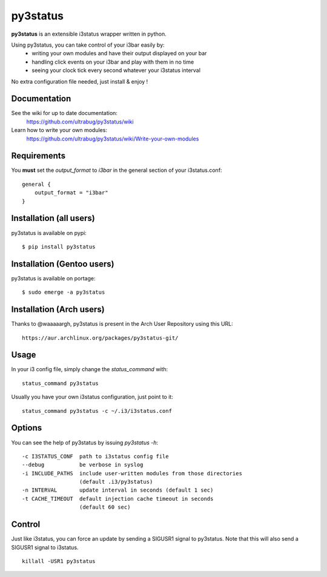 =========
py3status
=========
**py3status** is an extensible i3status wrapper written in python.

Using py3status, you can take control of your i3bar easily by:
    - writing your own modules and have their output displayed on your bar
    - handling click events on your i3bar and play with them in no time
    - seeing your clock tick every second whatever your i3status interval

No extra configuration file needed, just install & enjoy !

Documentation
=============
See the wiki for up to date documentation:
    https://github.com/ultrabug/py3status/wiki

Learn how to write your own modules:
    https://github.com/ultrabug/py3status/wiki/Write-your-own-modules

Requirements
============
You **must** set the `output_format` to `i3bar` in the general section of your i3status.conf:
::
    general {
        output_format = "i3bar"
    }

Installation (all users)
========================
py3status is available on pypi:
::
    $ pip install py3status

Installation (Gentoo users)
===========================
py3status is available on portage:
::
    $ sudo emerge -a py3status

Installation (Arch users)
=========================
Thanks to @waaaaargh, py3status is present in the Arch User Repository using this URL:
::
    https://aur.archlinux.org/packages/py3status-git/

Usage
=====
In your i3 config file, simply change the `status_command` with:
::
    status_command py3status

Usually you have your own i3status configuration, just point to it:
::
    status_command py3status -c ~/.i3/i3status.conf

Options
=======
You can see the help of py3status by issuing `py3status -h`:
::
    -c I3STATUS_CONF  path to i3status config file
    --debug           be verbose in syslog
    -i INCLUDE_PATHS  include user-written modules from those directories
                      (default .i3/py3status)
    -n INTERVAL       update interval in seconds (default 1 sec)
    -t CACHE_TIMEOUT  default injection cache timeout in seconds
                      (default 60 sec)

Control
=======
Just like i3status, you can force an update by sending a SIGUSR1 signal to py3status.
Note that this will also send a SIGUSR1 signal to i3status.
::
    killall -USR1 py3status
